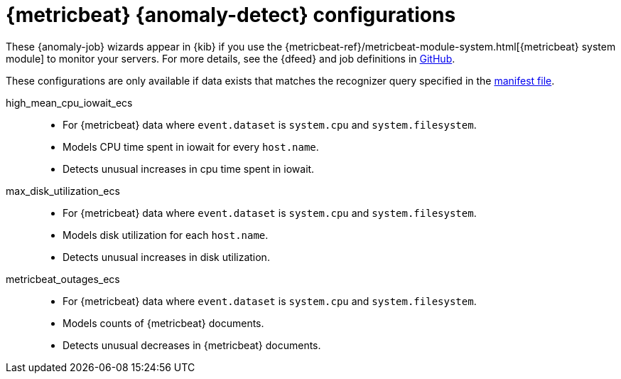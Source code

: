 ["appendix",role="exclude",id="ootb-ml-jobs-metricbeat"]
= {metricbeat} {anomaly-detect} configurations

// tag::metricbeat-jobs[]
These {anomaly-job} wizards appear in {kib} if you use the 
{metricbeat-ref}/metricbeat-module-system.html[{metricbeat} system module] to 
monitor your servers. For more details, see the
{dfeed} and job definitions in https://github.com/elastic/kibana/tree/{branch}/x-pack/plugins/ml/server/models/data_recognizer/modules/metricbeat_system_ecs/ml[GitHub].

These configurations are only available if data exists that matches the 
recognizer query specified in the
https://github.com/elastic/kibana/blob/{branch}/x-pack/plugins/ml/server/models/data_recognizer/modules/metricbeat_system_ecs/manifest.json#L8[manifest file].


high_mean_cpu_iowait_ecs::

* For {metricbeat} data where `event.dataset` is `system.cpu` and 
  `system.filesystem`.
* Models CPU time spent in iowait for every `host.name`.
* Detects unusual increases in cpu time spent in iowait.

max_disk_utilization_ecs::

* For {metricbeat} data where `event.dataset` is `system.cpu` and 
  `system.filesystem`.
* Models disk utilization for each `host.name`.
* Detects unusual increases in disk utilization.

metricbeat_outages_ecs::

* For {metricbeat} data where `event.dataset` is `system.cpu` and 
  `system.filesystem`.
* Models counts of {metricbeat} documents.
* Detects unusual decreases in {metricbeat} documents.

// end::metricbeat-jobs[]
